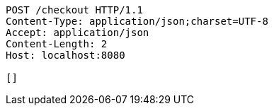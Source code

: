 [source,http,options="nowrap"]
----
POST /checkout HTTP/1.1
Content-Type: application/json;charset=UTF-8
Accept: application/json
Content-Length: 2
Host: localhost:8080

[]
----